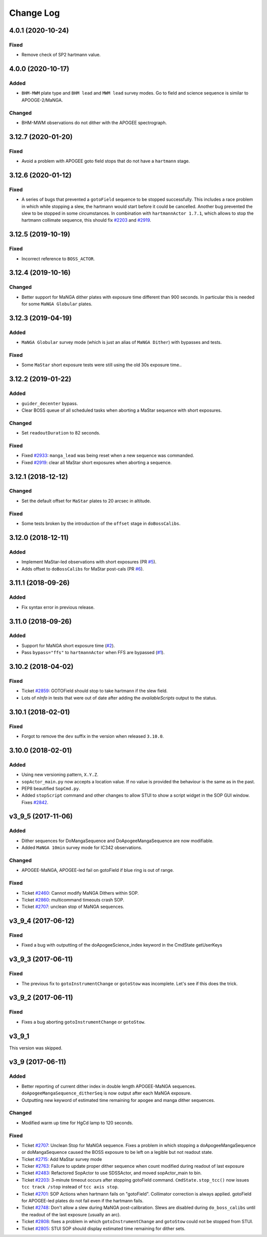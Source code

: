 .. _sopActor-changelog:

==========
Change Log
==========

4.0.1 (2020-10-24)
-------------------

Fixed
^^^^^
* Remove check of SP2 hartmann value.


4.0.0 (2020-10-17)
------------------

Added
^^^^^
* ``BHM-MWM`` plate type and ``BHM lead`` and ``MWM lead`` survey modes. Go to field and science sequence is similar to APOOGE-2/MaNGA.

Changed
^^^^^^^
* BHM-MWM observations do not dither with the APOGEE spectrograph.


3.12.7 (2020-01-20)
-------------------

Fixed
^^^^^
* Avoid a problem with APOGEE goto field stops that do not have a ``hartmann`` stage.


3.12.6 (2020-01-12)
-------------------

Fixed
^^^^^
* A series of bugs that prevented a ``gotoField`` sequence to be stopped successfully. This includes a race problem in which while stopping a slew, the hartmann would start before it could be cancelled. Another bug prevented the slew to be stopped in some circumstances. In combination with ``hartmannActor 1.7.1``, which allows to stop the hartmann collimate sequence, this should fix `#2203 <https://trac.sdss.org/ticket/2203>`__ and `#2919 <https://trac.sdss.org/ticket/2919>`__.


3.12.5 (2019-10-19)
-------------------

Fixed
^^^^^
* Incorrect reference to ``BOSS_ACTOR``.


3.12.4 (2019-10-16)
-------------------

Changed
^^^^^^^
* Better support for MaNGA dither plates with exposure time different than 900 seconds. In particular this is needed for some ``MaNGA Globular`` plates.


3.12.3 (2019-04-19)
-------------------

Added
^^^^^
* ``MaNGA Globular`` survey mode (which is just an alias of ``MaNGA Dither``) with bypasses and tests.

Fixed
^^^^^
* Some ``MaStar`` short exposure tests were still using the old 30s exposure time..


3.12.2 (2019-01-22)
-------------------

Added
^^^^^
* ``guider_decenter`` bypass.
* Clear BOSS queue of all scheduled tasks when aborting a MaStar sequence with short exposures.

Changed
^^^^^^^
* Set ``readoutDuration`` to 82 seconds.

Fixed
^^^^^
* Fixed `#2933 <https://trac.sdss.org/ticket/2933>`__: ``manga_lead`` was being reset when a new sequence was commanded.
* Fixed `#2919 <https://trac.sdss.org/ticket/2919>`__: clear all MaStar short exposures when aborting a sequence.


3.12.1 (2018-12-12)
-------------------

Changed
^^^^^^^
* Set the default offset for ``MaStar`` plates to 20 arcsec in altitude.

Fixed
^^^^^
* Some tests broken by the introduction of the ``offset`` stage in ``doBossCalibs``.


3.12.0 (2018-12-11)
-------------------

Added
^^^^^
* Implement MaStar-led observations with short exposures (PR `#5 <https://github.com/sdss/sopActor/pull/5>`__).
* Adds offset to ``doBossCalibs`` for MaStar post-cals (PR `#6 <https://github.com/sdss/sopActor/pull/6>`__).


3.11.1 (2018-09-26)
-------------------

Added
^^^^^
* Fix syntax error in previous release.


3.11.0 (2018-09-26)
-------------------

Added
^^^^^
* Support for MaNGA short exposure time (`#2 <https://github.com/sdss/sopActor/issues/2>`_).
* Pass ``bypass="ffs"`` to ``hartmannActor`` when FFS are bypassed (`#1 <https://github.com/sdss/sopActor/issues/1>`__).


3.10.2 (2018-04-02)
-------------------

Fixed
^^^^^
* Ticket `#2859 <https://trac.sdss.org/ticket/2859>`_: GOTOField should stop to take hartmann if the slew field.
* Lots of `nInfo` in tests that were out of date after adding the `availableScripts` output to the status.


3.10.1 (2018-02-01)
-------------------

Fixed
^^^^^
* Forgot to remove the ``dev`` suffix in the version when released ``3.10.0``.


3.10.0 (2018-02-01)
-------------------

Added
^^^^^
* Using new versioning pattern, ``X.Y.Z``.
* ``sopActor_main.py`` now accepts a location value. If no value is provided the behaviour is the same as in the past.
* PEP8 beautified ``SopCmd.py``.
* Added ``stopScript`` command and other changes to allow STUI to show a script widget in the SOP GUI window. Fixes `#2842 <https://trac.sdss.org/ticket/2842>`_.


v3_9_5 (2017-11-06)
-------------------

Added
^^^^^
* Dither sequences for DoMangaSequence and DoApogeeMangaSequence are now modifiable.
* Added ``MaNGA 10min`` survey mode for IC342 observations.

Changed
^^^^^^^
* APOGEE-MaNGA, APOGEE-led fail on gotoField if blue ring is out of range.

Fixed
^^^^^
* Ticket `#2460 <https://trac.sdss.org/ticket/2460>`_: Cannot modify MaNGA Dithers within SOP.
* Ticket `#2860 <https://trac.sdss.org/ticket/2810>`_: multicommand timeouts crash SOP.
* Ticket `#2707 <https://trac.sdss.org/ticket/2707>`_: unclean stop of MaNGA sequences.


v3_9_4 (2017-06-12)
-------------------

Fixed
^^^^^
* Fixed a bug with outputting of the doApogeeScience_index keyword in the CmdState getUserKeys


v3_9_3 (2017-06-11)
-------------------

Fixed
^^^^^
* The previous fix to ``gotoInstrumentChange`` or ``gotoStow`` was incomplete. Let's see if this does the trick.


v3_9_2 (2017-06-11)
-------------------

Fixed
^^^^^
* Fixes a bug aborting ``gotoInstrumentChange`` or ``gotoStow``.


v3_9_1
------

This version was skipped.


v3_9 (2017-06-11)
-----------------

Added
^^^^^

* Better reporting  of current dither index in double length APOGEE-MaNGA sequences. ``doApogeeMangaSequence_ditherSeq`` is now output after each MaNGA exposure.
* Outputting new keyword of estimated time remaining for apogee and manga dither sequences.

Changed
^^^^^^^
* Modified warm up time for HgCd lamp to 120 seconds.

Fixed
^^^^^
* Ticket `#2707 <https://trac.sdss.org/ticket/2707>`_: Unclean Stop for MaNGA sequence. Fixes a problem in which stopping a doApogeeMangaSequence or doMangaSequence caused the BOSS exposure to be left on a legible but not readout state.
* Ticket `#2715 <https://trac.sdss.org/ticket/2715>`_: Add MaStar survey mode
* Ticker `#2763 <https://trac.sdss.org/ticket/2763>`_: Failure to update proper dither sequence when count modified during readout of last exposure
* Ticket `#2483 <https://trac.sdss.org/ticket/2483>`_: Refactored SopActor to use SDSSActor, and moved sopActor_main to bin.
* Ticket `#2203 <https://trac.sdss.org/ticket/2203>`_: 3-minute timeout occurs after stopping gotoField command. ``CmdState.stop_tcc()`` now issues ``tcc track /stop`` instead of ``tcc axis stop``.
* Ticket `#2701 <https://trac.sdss.org/ticket/2701>`_: SOP Actions when hartmann fails on "gotoField". Collimator correction is always applied. gotoField for APOGEE-led plates do not fail even if the hartmann fails.
* Ticket `#2748 <https://trac.sdss.org/ticket/2748>`_: Don't allow a slew during MaNGA post-calibration. Slews are disabled during ``do_boss_calibs`` until the readout of the last exposure (usually an arc).
* Ticket `#2808 <https://trac.sdss.org/ticket/2808>`_: fixes a problem in which ``gotoInstrumentChange`` and ``gotoStow`` could not be stopped from STUI.
* Ticket `#2805 <https://trac.sdss.org/ticket/2805>`_: STUI SOP should display estimated time remaining for dither sets.
